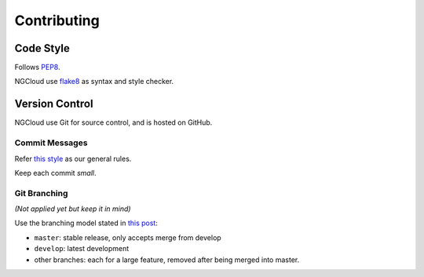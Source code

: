 .. _contributing:

Contributing
============

Code Style
----------

Follows PEP8_.

NGCloud use flake8_ as syntax and style checker.


Version Control
---------------

NGCloud use Git for source control, and is hosted on GitHub.

Commit Messages
"""""""""""""""

Refer `this style <git-msg-rule>`_ as our general rules.

Keep each commit *small*.

Git Branching
"""""""""""""

*(Not applied yet but keep it in mind)*

Use the branching model stated in `this post <git-branch>`_:

- ``master``: stable release, only accepts merge from develop
- ``develop``: latest development
- other branches: each for a large feature, removed after being merged into master.

.. _PEP8: http://legacy.python.org/dev/peps/pep-0008/
.. _flake8: http://flake8.readthedocs.org/
.. _git_msg_rule: http://tbaggery.com/2008/04/19/a-note-about-git-commit-messages.html
.. _git_branch: http://nvie.com/posts/a-successful-git-branching-model/
